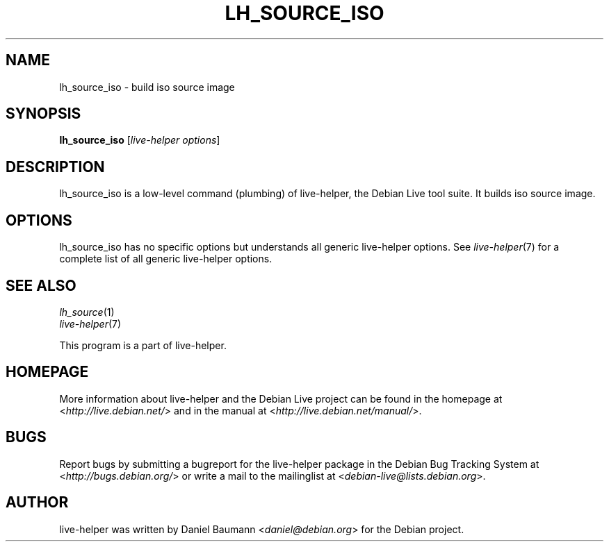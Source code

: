 .TH LH_SOURCE_ISO 1 "2009\-06\-14" "1.0.5" "live\-helper"

.SH NAME
lh_source_iso \- build iso source image

.SH SYNOPSIS
\fBlh_source_iso\fR [\fIlive\-helper options\fR]

.SH DESCRIPTION
lh_source_iso is a low\-level command (plumbing) of live\-helper, the Debian Live tool suite. It builds iso source image.

.SH OPTIONS
lh_source_iso has no specific options but understands all generic live\-helper options. See \fIlive\-helper\fR(7) for a complete list of all generic live\-helper options.

.SH SEE ALSO
\fIlh_source\fR(1)
.br
\fIlive\-helper\fR(7)
.PP
This program is a part of live\-helper.

.SH HOMEPAGE
More information about live\-helper and the Debian Live project can be found in the homepage at <\fIhttp://live.debian.net/\fR> and in the manual at <\fIhttp://live.debian.net/manual/\fR>.

.SH BUGS
Report bugs by submitting a bugreport for the live\-helper package in the Debian Bug Tracking System at <\fIhttp://bugs.debian.org/\fR> or write a mail to the mailinglist at <\fIdebian-live@lists.debian.org\fR>.

.SH AUTHOR
live\-helper was written by Daniel Baumann <\fIdaniel@debian.org\fR> for the Debian project.
